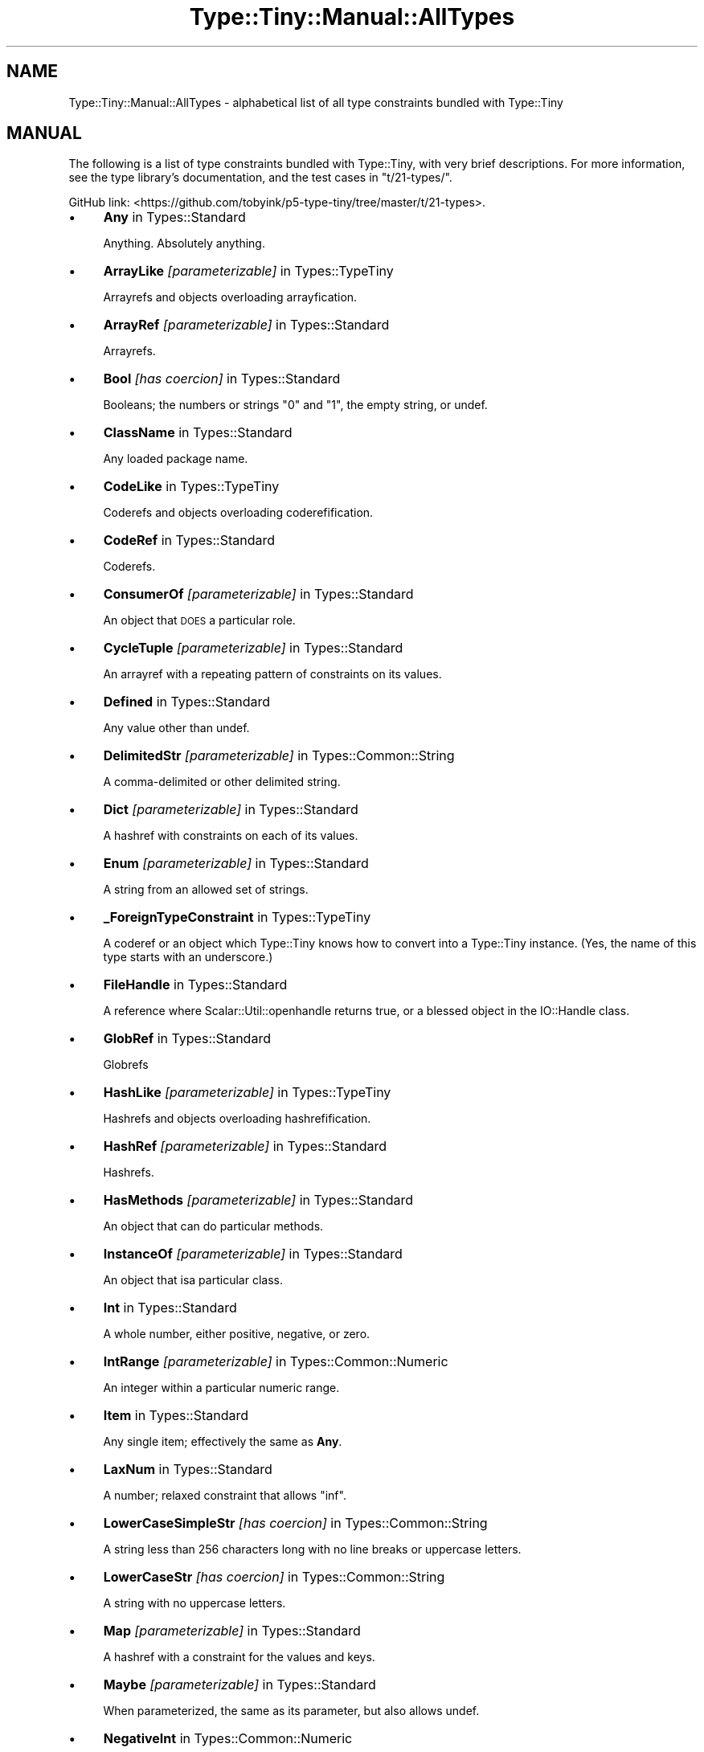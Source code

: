 .\" Automatically generated by Pod::Man 4.12 (Pod::Simple 3.40)
.\"
.\" Standard preamble:
.\" ========================================================================
.de Sp \" Vertical space (when we can't use .PP)
.if t .sp .5v
.if n .sp
..
.de Vb \" Begin verbatim text
.ft CW
.nf
.ne \\$1
..
.de Ve \" End verbatim text
.ft R
.fi
..
.\" Set up some character translations and predefined strings.  \*(-- will
.\" give an unbreakable dash, \*(PI will give pi, \*(L" will give a left
.\" double quote, and \*(R" will give a right double quote.  \*(C+ will
.\" give a nicer C++.  Capital omega is used to do unbreakable dashes and
.\" therefore won't be available.  \*(C` and \*(C' expand to `' in nroff,
.\" nothing in troff, for use with C<>.
.tr \(*W-
.ds C+ C\v'-.1v'\h'-1p'\s-2+\h'-1p'+\s0\v'.1v'\h'-1p'
.ie n \{\
.    ds -- \(*W-
.    ds PI pi
.    if (\n(.H=4u)&(1m=24u) .ds -- \(*W\h'-12u'\(*W\h'-12u'-\" diablo 10 pitch
.    if (\n(.H=4u)&(1m=20u) .ds -- \(*W\h'-12u'\(*W\h'-8u'-\"  diablo 12 pitch
.    ds L" ""
.    ds R" ""
.    ds C` ""
.    ds C' ""
'br\}
.el\{\
.    ds -- \|\(em\|
.    ds PI \(*p
.    ds L" ``
.    ds R" ''
.    ds C`
.    ds C'
'br\}
.\"
.\" Escape single quotes in literal strings from groff's Unicode transform.
.ie \n(.g .ds Aq \(aq
.el       .ds Aq '
.\"
.\" If the F register is >0, we'll generate index entries on stderr for
.\" titles (.TH), headers (.SH), subsections (.SS), items (.Ip), and index
.\" entries marked with X<> in POD.  Of course, you'll have to process the
.\" output yourself in some meaningful fashion.
.\"
.\" Avoid warning from groff about undefined register 'F'.
.de IX
..
.nr rF 0
.if \n(.g .if rF .nr rF 1
.if (\n(rF:(\n(.g==0)) \{\
.    if \nF \{\
.        de IX
.        tm Index:\\$1\t\\n%\t"\\$2"
..
.        if !\nF==2 \{\
.            nr % 0
.            nr F 2
.        \}
.    \}
.\}
.rr rF
.\" ========================================================================
.\"
.IX Title "Type::Tiny::Manual::AllTypes 3"
.TH Type::Tiny::Manual::AllTypes 3 "2022-09-29" "perl v5.30.1" "User Contributed Perl Documentation"
.\" For nroff, turn off justification.  Always turn off hyphenation; it makes
.\" way too many mistakes in technical documents.
.if n .ad l
.nh
.SH "NAME"
Type::Tiny::Manual::AllTypes \- alphabetical list of all type constraints bundled with Type::Tiny
.SH "MANUAL"
.IX Header "MANUAL"
The following is a list of type constraints bundled with Type::Tiny,
with very brief descriptions. For more information, see the type
library's documentation, and the test cases in \f(CW\*(C`t/21\-types/\*(C'\fR.
.PP
GitHub link:
<https://github.com/tobyink/p5\-type\-tiny/tree/master/t/21\-types>.
.IP "\(bu" 4
\&\fBAny\fR in Types::Standard
.Sp
Anything. Absolutely anything.
.IP "\(bu" 4
\&\fBArrayLike\fR \fI[parameterizable]\fR in Types::TypeTiny
.Sp
Arrayrefs and objects overloading arrayfication.
.IP "\(bu" 4
\&\fBArrayRef\fR \fI[parameterizable]\fR in Types::Standard
.Sp
Arrayrefs.
.IP "\(bu" 4
\&\fBBool\fR \fI[has coercion]\fR in Types::Standard
.Sp
Booleans; the numbers or strings \*(L"0\*(R" and \*(L"1\*(R", the empty string, or undef.
.IP "\(bu" 4
\&\fBClassName\fR in Types::Standard
.Sp
Any loaded package name.
.IP "\(bu" 4
\&\fBCodeLike\fR in Types::TypeTiny
.Sp
Coderefs and objects overloading coderefification.
.IP "\(bu" 4
\&\fBCodeRef\fR in Types::Standard
.Sp
Coderefs.
.IP "\(bu" 4
\&\fBConsumerOf\fR \fI[parameterizable]\fR in Types::Standard
.Sp
An object that \s-1DOES\s0 a particular role.
.IP "\(bu" 4
\&\fBCycleTuple\fR \fI[parameterizable]\fR in Types::Standard
.Sp
An arrayref with a repeating pattern of constraints on its values.
.IP "\(bu" 4
\&\fBDefined\fR in Types::Standard
.Sp
Any value other than undef.
.IP "\(bu" 4
\&\fBDelimitedStr\fR \fI[parameterizable]\fR in Types::Common::String
.Sp
A comma-delimited or other delimited string.
.IP "\(bu" 4
\&\fBDict\fR \fI[parameterizable]\fR in Types::Standard
.Sp
A hashref with constraints on each of its values.
.IP "\(bu" 4
\&\fBEnum\fR \fI[parameterizable]\fR in Types::Standard
.Sp
A string from an allowed set of strings.
.IP "\(bu" 4
\&\fB_ForeignTypeConstraint\fR in Types::TypeTiny
.Sp
A coderef or an object which Type::Tiny knows how to convert into a Type::Tiny instance. (Yes, the name of this type starts with an underscore.)
.IP "\(bu" 4
\&\fBFileHandle\fR in Types::Standard
.Sp
A reference where Scalar::Util::openhandle returns true, or a blessed object in the IO::Handle class.
.IP "\(bu" 4
\&\fBGlobRef\fR in Types::Standard
.Sp
Globrefs
.IP "\(bu" 4
\&\fBHashLike\fR \fI[parameterizable]\fR in Types::TypeTiny
.Sp
Hashrefs and objects overloading hashrefification.
.IP "\(bu" 4
\&\fBHashRef\fR \fI[parameterizable]\fR in Types::Standard
.Sp
Hashrefs.
.IP "\(bu" 4
\&\fBHasMethods\fR \fI[parameterizable]\fR in Types::Standard
.Sp
An object that can do particular methods.
.IP "\(bu" 4
\&\fBInstanceOf\fR \fI[parameterizable]\fR in Types::Standard
.Sp
An object that isa particular class.
.IP "\(bu" 4
\&\fBInt\fR in Types::Standard
.Sp
A whole number, either positive, negative, or zero.
.IP "\(bu" 4
\&\fBIntRange\fR \fI[parameterizable]\fR in Types::Common::Numeric
.Sp
An integer within a particular numeric range.
.IP "\(bu" 4
\&\fBItem\fR in Types::Standard
.Sp
Any single item; effectively the same as \fBAny\fR.
.IP "\(bu" 4
\&\fBLaxNum\fR in Types::Standard
.Sp
A number; relaxed constraint that allows \*(L"inf\*(R".
.IP "\(bu" 4
\&\fBLowerCaseSimpleStr\fR \fI[has coercion]\fR in Types::Common::String
.Sp
A string less than 256 characters long with no line breaks or uppercase letters.
.IP "\(bu" 4
\&\fBLowerCaseStr\fR \fI[has coercion]\fR in Types::Common::String
.Sp
A string with no uppercase letters.
.IP "\(bu" 4
\&\fBMap\fR \fI[parameterizable]\fR in Types::Standard
.Sp
A hashref with a constraint for the values and keys.
.IP "\(bu" 4
\&\fBMaybe\fR \fI[parameterizable]\fR in Types::Standard
.Sp
When parameterized, the same as its parameter, but also allows undef.
.IP "\(bu" 4
\&\fBNegativeInt\fR in Types::Common::Numeric
.Sp
An integer below 0.
.IP "\(bu" 4
\&\fBNegativeNum\fR in Types::Common::Numeric
.Sp
A number below 0.
.IP "\(bu" 4
\&\fBNegativeOrZeroInt\fR in Types::Common::Numeric
.Sp
An integer below 0, or 0.
.IP "\(bu" 4
\&\fBNegativeOrZeroNum\fR in Types::Common::Numeric
.Sp
A number below 0, or 0.
.IP "\(bu" 4
\&\fBNonEmptySimpleStr\fR in Types::Common::String
.Sp
A string with more than 0 but less than 256 characters with no line breaks.
.IP "\(bu" 4
\&\fBNonEmptyStr\fR in Types::Common::String
.Sp
A string with more than 0 characters.
.IP "\(bu" 4
\&\fBNum\fR in Types::Standard
.Sp
The same as \fBLaxNum\fR or \fBStrictNum\fR depending on environment.
.IP "\(bu" 4
\&\fBNumericCode\fR \fI[has coercion]\fR in Types::Common::String
.Sp
A string containing only digits.
.IP "\(bu" 4
\&\fBNumRange\fR \fI[parameterizable]\fR in Types::Common::Numeric
.Sp
A number within a particular numeric range.
.IP "\(bu" 4
\&\fBObject\fR in Types::Standard
.Sp
A blessed object.
.IP "\(bu" 4
\&\fBOptional\fR \fI[parameterizable]\fR in Types::Standard
.Sp
Used in conjunction with \fBDict\fR, \fBTuple\fR, or \fBCycleTuple\fR.
.IP "\(bu" 4
\&\fBOptList\fR in Types::Standard
.Sp
An arrayref of arrayrefs, where each of the inner arrayrefs are two values, the first value being a string.
.IP "\(bu" 4
\&\fBOverload\fR \fI[parameterizable]\fR in Types::Standard
.Sp
An overloaded object.
.IP "\(bu" 4
\&\fBPassword\fR in Types::Common::String
.Sp
A string at least 4 characters long and less than 256 characters long with no line breaks.
.IP "\(bu" 4
\&\fBPositiveInt\fR in Types::Common::Numeric
.Sp
An integer above 0.
.IP "\(bu" 4
\&\fBPositiveNum\fR in Types::Common::Numeric
.Sp
A number above 0.
.IP "\(bu" 4
\&\fBPositiveOrZeroInt\fR in Types::Common::Numeric
.Sp
An integer above 0, or 0.
.IP "\(bu" 4
\&\fBPositiveOrZeroNum\fR in Types::Common::Numeric
.Sp
An number above 0, or 0.
.IP "\(bu" 4
\&\fBRef\fR \fI[parameterizable]\fR in Types::Standard
.Sp
Any reference.
.IP "\(bu" 4
\&\fBRegexpRef\fR in Types::Standard
.Sp
A regular expression.
.IP "\(bu" 4
\&\fBRoleName\fR in Types::Standard
.Sp
Any loaded package name where there is no `new` method.
.IP "\(bu" 4
\&\fBScalarRef\fR \fI[parameterizable]\fR in Types::Standard
.Sp
Scalarrefs.
.IP "\(bu" 4
\&\fBSimpleStr\fR in Types::Common::String
.Sp
A string with less than 256 characters with no line breaks.
.IP "\(bu" 4
\&\fBSingleDigit\fR in Types::Common::Numeric
.Sp
A single digit number. This includes single digit negative numbers!
.IP "\(bu" 4
\&\fBSlurpy\fR \fI[parameterizable]\fR in Types::Standard
.Sp
Used in conjunction with Dict or Tuple.
.IP "\(bu" 4
\&\fBStr\fR in Types::Standard
.Sp
A string.
.IP "\(bu" 4
\&\fBStrictNum\fR in Types::Standard
.Sp
A number; strict constaint.
.IP "\(bu" 4
\&\fBStringLike\fR in Types::TypeTiny
.Sp
Strings and objects overloading stringification.
.IP "\(bu" 4
\&\fBStrLength\fR \fI[parameterizable]\fR in Types::Common::String
.Sp
A string with length in a particular range.
.IP "\(bu" 4
\&\fBStrMatch\fR \fI[parameterizable]\fR in Types::Standard
.Sp
A string matching a particular regular expression.
.IP "\(bu" 4
\&\fBStrongPassword\fR in Types::Common::String
.Sp
A string at least 4 characters long and less than 256 characters long with no line breaks and at least one non-alphabetic character.
.IP "\(bu" 4
\&\fBTied\fR \fI[parameterizable]\fR in Types::Standard
.Sp
A reference to a tied variable.
.IP "\(bu" 4
\&\fBTuple\fR \fI[parameterizable]\fR in Types::Standard
.Sp
An arrayref with constraints on its values.
.IP "\(bu" 4
\&\fBTypeTiny\fR \fI[has coercion]\fR in Types::TypeTiny
.Sp
Blessed objects in the Type::Tiny class.
.IP "\(bu" 4
\&\fBUndef\fR in Types::Standard
.Sp
undef.
.IP "\(bu" 4
\&\fBUpperCaseSimpleStr\fR \fI[has coercion]\fR in Types::Common::String
.Sp
A string less than 256 characters long with no line breaks or lowercase letters.
.IP "\(bu" 4
\&\fBUpperCaseStr\fR \fI[has coercion]\fR in Types::Common::String
.Sp
A string with no lowercase letters.
.IP "\(bu" 4
\&\fBValue\fR in Types::Standard
.Sp
Any non-reference value, including undef.
.PP
The module Types::Common incorporates all of the above.
.SH "NEXT STEPS"
.IX Header "NEXT STEPS"
Here's your next step:
.IP "\(bu" 4
Type::Tiny::Manual::Policies
.Sp
Policies related to Type::Tiny development.
.SH "AUTHOR"
.IX Header "AUTHOR"
Toby Inkster <tobyink@cpan.org>.
.SH "COPYRIGHT AND LICENCE"
.IX Header "COPYRIGHT AND LICENCE"
This software is copyright (c) 2013\-2014, 2017\-2022 by Toby Inkster.
.PP
This is free software; you can redistribute it and/or modify it under
the same terms as the Perl 5 programming language system itself.
.SH "DISCLAIMER OF WARRANTIES"
.IX Header "DISCLAIMER OF WARRANTIES"
\&\s-1THIS PACKAGE IS PROVIDED \*(L"AS IS\*(R" AND WITHOUT ANY EXPRESS OR IMPLIED
WARRANTIES, INCLUDING, WITHOUT LIMITATION, THE IMPLIED WARRANTIES OF
MERCHANTIBILITY AND FITNESS FOR A PARTICULAR PURPOSE.\s0
